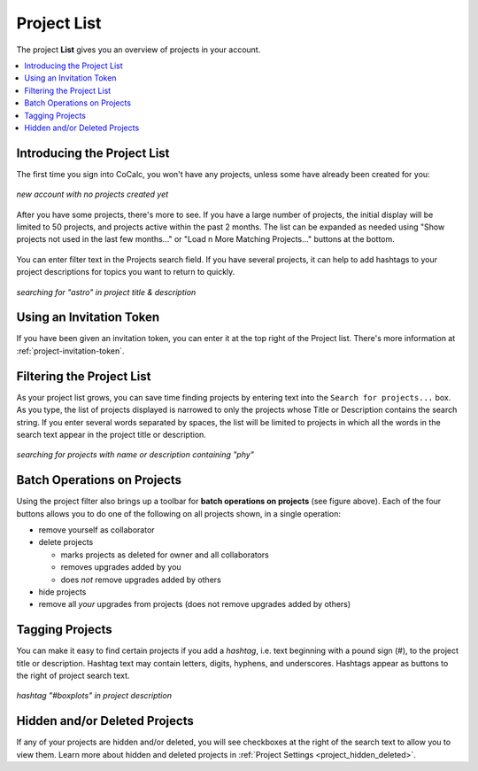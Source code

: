 .. index:: Projects; list
.. _project_list:

==================================
Project List
==================================

The project **List** gives you an overview of projects in your account.

.. contents::
   :local:
   :depth: 1

Introducing the Project List
=============================

The first time you sign into CoCalc, you won't have any projects, unless some have already been created for you:

.. figure:: img/project-list/proj-01.png
     :width: 100%
     :align: center
     :alt: project list before any projects are created

     *new account with no projects created yet*

After you have some projects, there's more to see.
If you have a large number of projects, the initial display will be limited to 50 projects, and projects active within the past 2 months. The list can be expanded as needed using "Show projects not used in the last few months..." or "Load n More Matching Projects..." buttons at the bottom.

.. figure:: img/project-list/proj-02a.png
     :width: 100% 
     :align: center
     :alt: project list showing some projects

     ..

You can enter filter text in the Projects search field.
If you have several projects, it can help to add hashtags to your project descriptions for topics you want to return to quickly.

.. figure:: img/project-settings/project-match.png
     :width: 60%
     :align: center
     :alt: filtering projects for a certain word

     *searching for "astro" in project title & description*



Using an Invitation Token
=========================

If you have been given an invitation token, you can enter it
at the top right of the Project list. There's more information at
:ref:`project-invitation-token`.

.. index:: Projects; search for
.. _project_search:

Filtering the Project List
===========================

As your project list grows, you can save time finding projects by entering text into the ``Search for projects...`` box. As you type, the list of projects displayed is narrowed to only the projects whose Title or Description contains the search string. If you enter several words separated by spaces, the list will be limited to projects in which all the words in the search text appear in the project title or description.

.. figure:: img/project-list/proj-03a.png
     :width: 100%
     :align: center

     *searching for projects with name or description containing "phy"*

.. index:: Projects; batch operations
.. _project_batch:

Batch Operations on Projects
=============================

Using the project filter also brings up a toolbar for **batch operations on projects** (see figure above). Each of the four buttons allows you to do one of the following on all projects shown, in a single operation:

* remove yourself as collaborator
* delete projects

  * marks projects as deleted for owner and all collaborators
  * removes upgrades added by you
  * does *not* remove upgrades added by others

* hide projects
* remove all *your* upgrades from projects (does not remove upgrades added by others)

Tagging Projects
=================

You can make it easy to find certain projects if you add a *hashtag*, i.e. text beginning with a pound sign (#), to the project title or description. Hashtag text may contain letters, digits, hyphens, and underscores. Hashtags appear as buttons to the right of project search text.

.. figure:: img/project-list/proj-04a.png
     :width: 100%
     :align: center

     *hashtag "#boxplots" in project description*


Hidden and/or Deleted Projects
================================

If any of your projects are hidden and/or deleted, you will see checkboxes at the right of the search text to allow you to view them. Learn more about hidden and deleted projects in :ref:`Project Settings <project_hidden_deleted>`.

